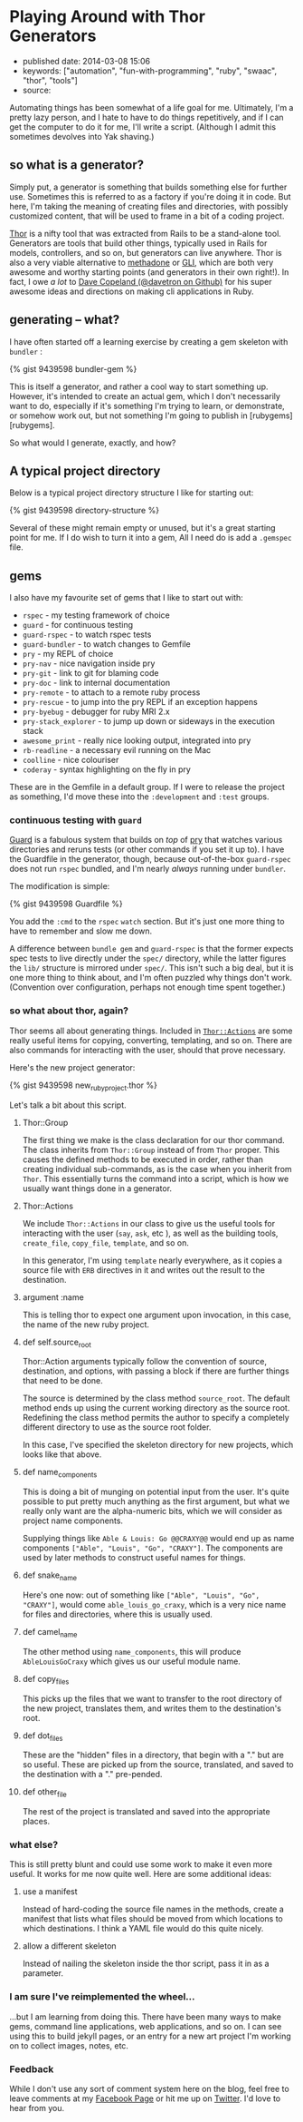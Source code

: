 * Playing Around with Thor Generators

- published date: 2014-03-08 15:06
- keywords: ["automation", "fun-with-programming", "ruby", "swaac", "thor", "tools"]
- source:

Automating things has been somewhat of a life goal for me. Ultimately, I'm a pretty lazy person, and I hate to have to do things repetitively, and if I can get the computer to do it for me, I'll write a script. (Although I admit this sometimes devolves into Yak shaving.)

** so what is a generator?

Simply put, a generator is something that builds something else for further use. Sometimes this is referred to as a factory if you're doing it in code. But here, I'm taking the meaning of creating files and directories, with possibly customized content, that will be used to frame in a bit of a coding project.

[[http://whatisthor.com][Thor]] is a nifty tool that was extracted from Rails to be a stand-alone tool. Generators are tools that build other things, typically used in Rails for models, controllers, and so on, but generators can live anywhere. Thor is also a very viable alternative to [[http://davetron5000.github.com/methadone/][methadone]] or [[http://davetron5000.github.io/gli/][GLI]], which are both very awesome and worthy starting points (and generators in their own right!). In fact, I owe /a lot/ to  [[https://github.com/davetron5000][Dave Copeland (@davetron on Github)]] for his super awesome ideas and directions on making cli applications in Ruby.

** generating -- what?

I have often started off a learning exercise by creating a gem skeleton with =bundler= :

{% gist 9439598 bundler-gem %}

This is itself a generator, and rather a cool way to start something up. However, it's intended to create an actual gem, which I don't necessarily want to do, especially if it's something I'm trying to learn, or demonstrate, or somehow work out, but not something I'm going to publish in [rubygems][rubygems].

So what would I generate, exactly, and how?

** A typical project directory

Below is a typical project directory structure I like for starting out:

{% gist 9439598 directory-structure %}

Several of these might remain empty or unused, but it's a great starting point for me. If I do wish to turn it into a gem, All I need do is add a =.gemspec= file.

** gems

 I also have my favourite set of gems that I like to start out with:

 - =rspec= - my testing framework of choice
 - =guard= - for continuous testing
 - =guard-rspec= - to watch rspec tests
 - =guard-bundler= - to watch changes to Gemfile
 - =pry= - my REPL of choice
 - =pry-nav= - nice navigation inside pry
 - =pry-git= - link to git for blaming code
 - =pry-doc= - link to internal documentation
 - =pry-remote= - to attach to a remote ruby process
 - =pry-rescue= - to jump into the pry REPL if an exception happens
 - =pry-byebug= - debugger for ruby MRI 2.x
 - =pry-stack_explorer= - to jump up down or sideways in the execution stack
 - =awesome_print= - really nice looking output, integrated into pry
 - =rb-readline= - a necessary evil running on the Mac
 - =coolline= - nice colouriser
 - =coderay= - syntax highlighting on the fly in pry

 These are in the Gemfile in a default group. If I were to release the project as something, I'd move these into the =:development= and =:test= groups.

*** continuous testing with =guard=

 [[https://github.com/guard/guard][Guard]] is a fabulous system that builds on /top/ of [[http://pryrepl.org][pry]] that watches various directories and reruns tests (or other commands if you set it up to). I have the Guardfile in the generator, though, because out-of-the-box =guard-rspec= does not run =rspec= bundled, and I'm nearly /always/ running under =bundler=.

 The modification is simple:

 {% gist 9439598 Guardfile %}

 You add the =:cmd= to the =rspec= =watch= section. But it's just one more thing to have to remember and slow me down.

 A difference between =bundle gem= and =guard-rspec= is that the former expects spec tests to live directly under the =spec/= directory, while the latter figures the =lib/= structure is mirrored under =spec/=. This isn't such a big deal, but it is one more thing to think about, and I'm often puzzled why things don't work. (Convention over configuration, perhaps not enough time spent together.)

*** so what about thor, again?

 Thor seems all about generating things. Included in [[http://rdoc.info/github/wycats/thor/master/Thor/Actions][=Thor::Actions=]] are some really useful items for copying, converting, templating, and so on. There are also commands for interacting with the user, should that prove necessary.

 Here's the new project generator:

 {% gist 9439598 new_ruby_project.thor %}

 Let's talk a bit about this script.

**** Thor::Group

 The first thing we make is the class declaration for our thor command. The class inherits from =Thor::Group= instead of from =Thor= proper. This causes the defined methods to be executed in order, rather than creating individual sub-commands, as is the case when you inherit from =Thor=. This essentially turns the command into a script, which is how we usually want things done in a generator.

**** Thor::Actions

 We include =Thor::Actions= in our class to give us the useful tools for interacting with the user (=say=, =ask=, etc ), as well as the building tools, =create_file=, =copy_file=, =template=, and so on.

 In this generator, I'm using =template= nearly everywhere, as it copies a source file with =ERB= directives in it and writes out the result to the destination.

**** argument :name

 This is telling thor to expect one argument upon invocation, in this case, the name of the new ruby project.

**** def self.source_root

 Thor::Action arguments typically follow the convention of source, destination, and options, with passing a block if there are further things that need to be done.

 The source is determined by the class method =source_root=. The default method ends up using the current working directory as the source root. Redefining the class method permits the author to specify a completely different directory to use as the source root folder.

 In this case, I've specified the skeleton directory for new projects, which looks like that above.

**** def name_components

 This is doing a bit of munging on potential input from the user. It's quite possible to put pretty much anything as the first argument, but what we really only want are the alpha-numeric bits, which we will consider as project name components.

 Supplying things like =Able & Louis: Go @@CRAXY@@= would end up as name components =["Able", "Louis", "Go", "CRAXY"]=. The components are used by later methods to construct useful names for things.

**** def snake_name

 Here's one now: out of something like =["Able", "Louis", "Go", "CRAXY"]=, would come =able_louis_go_craxy=, which is a very nice name for files and directories, where this is usually used.

**** def camel_name

 The other method using =name_components=, this will produce =AbleLouisGoCraxy= which gives us our useful module name.

**** def copy_files

 This picks up the files that we want to transfer to the root directory of the new project, translates them, and writes them to the destination's root.

**** def dot_files

 These are the "hidden" files in a directory, that begin with a "." but are so useful. These are picked up from the source, translated, and saved to the destination with a "." pre-pended.

**** def other_file

 The rest of the project is translated and saved into the appropriate places.

*** what else?

 This is still pretty blunt and could use some work to make it even more useful. It works for me now quite well. Here are some additional ideas:

**** use a manifest

 Instead of hard-coding the source file names in the methods, create a manifest that lists what files should be moved from which locations to which destinations. I think a YAML file would do this quite nicely.

**** allow a different skeleton

 Instead of nailing the skeleton inside the thor script, pass it in as a parameter.

*** I am sure I've reimplemented the wheel...

 ...but I am learning from doing this. There have been many ways to make gems, command line applications, web applications, and so on. I can see using this to build jekyll pages, or an entry for a new art project I'm working on to collect images, notes, etc.

*** Feedback

 While I don't use any sort of comment system here on the blog, feel free to leave comments at my [[https://www.facebook.com/pontikiweb][Facebook Page]] or hit me up on [[http://twitter.com/tamouse][Twitter]]. I'd love to hear from you.
